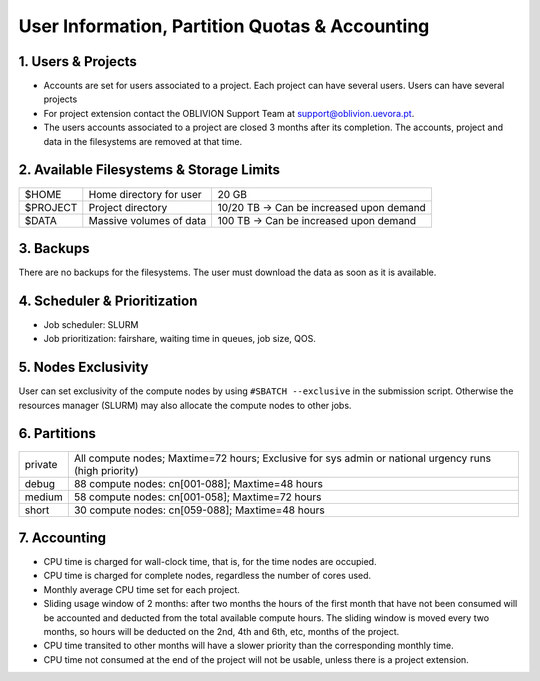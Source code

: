 User Information, Partition Quotas & Accounting
===============================================

1. Users & Projects
-------------------

* Accounts are set for users associated to a project. Each project can have several users. Users can have several projects

* For project extension contact the OBLIVION Support Team at support@oblivion.uevora.pt.

* The users accounts associated to a project are closed 3 months after its completion. The accounts, project and data in the filesystems are removed at that time.


2. Available Filesystems & Storage Limits
-----------------------------------------

.. list-table:: 

  * - $HOME	
    - Home directory for user 
    - 20 GB
  * - $PROJECT	
    - Project directory
    - 10/20 TB → Can be increased upon demand
  * - $DATA
    - Massive volumes of data
    - 100 TB → Can be increased upon demand


3. Backups
----------

There are no backups for the filesystems. The user must download the data as soon as it is available.

4. Scheduler & Prioritization
-----------------------------

* Job scheduler: SLURM

* Job prioritization:	fairshare, waiting time in queues, job size, QOS.
 

5. Nodes Exclusivity
--------------------

User can set exclusivity of the compute nodes by using ``#SBATCH --exclusive`` in the submission script. Otherwise the resources manager (SLURM) may also allocate the compute nodes to other jobs.

6. Partitions
-------------

.. list-table::

  * - private
    - All compute nodes; Maxtime=72 hours; Exclusive for sys admin or national urgency runs (high priority)
  * - debug
    - 88 compute nodes: cn[001-088]; Maxtime=48 hours
  * - medium
    - 58 compute nodes: cn[001-058]; Maxtime=72 hours
  * - short
    - 30 compute nodes: cn[059-088]; Maxtime=48 hours

7. Accounting
-------------

* CPU time is charged for wall-clock time, that is, for the time nodes are occupied.

* CPU time is charged for complete nodes, regardless the number of cores used.

* Monthly average CPU time set for each project.

* Sliding usage window of 2 months: after two months the hours of the first month that have not been consumed will be accounted and deducted from the total available compute hours. The sliding window is moved every two months, so hours will be deducted on the 2nd, 4th and 6th, etc, months of the project.

* CPU time transited to other months will have a slower priority than the corresponding monthly time.

* CPU time not consumed at the end of the project will not be usable, unless there is a project extension.
